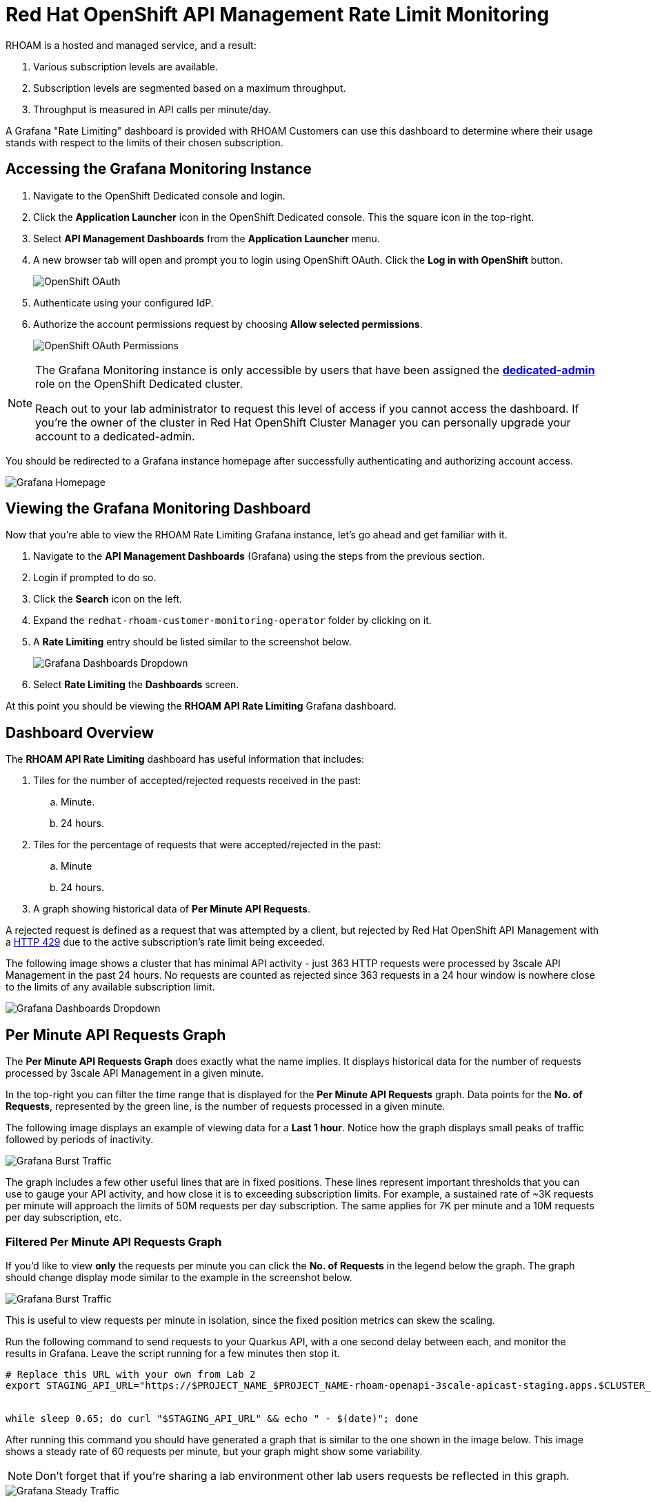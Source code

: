 :standard-fail-text: Verify that you followed all the steps. If you continue to have issues, contact a workshop assistant.
:namespace: {user-username}
:idp: GitHub
:ocm-url: https://cloud.redhat.com
:osd-name: OpenShift Dedicated
:osd-acronym: OSD
:rhoam-name: Red Hat OpenShift API Management
:rhoam-acronym: RHOAM
:3scale-name: 3scale API Management
:project-var: $PROJECT_NAME
:base-api-svc-name: {project-var}-rhoam-openapi

= {rhoam-name} Rate Limit Monitoring

{rhoam-acronym} is a hosted and managed service, and a result:

. Various subscription levels are available.
. Subscription levels are segmented based on a maximum throughput.
. Throughput is measured in API calls per minute/day.

A Grafana "Rate Limiting" dashboard is provided with {rhoam-acronym} Customers can use this dashboard to determine where their usage stands with respect to the limits of their chosen subscription.

== Accessing the Grafana Monitoring Instance

. Navigate to the {osd-name} console and login.
. Click the *Application Launcher* icon in the {osd-name} console. This the square icon in the top-right.
. Select *API Management Dashboards* from the *Application Launcher* menu.
. A new browser tab will open and prompt you to login using OpenShift OAuth. Click the *Log in with OpenShift* button.
+
image::images/lab3-auth.png[OpenShift OAuth, role="integr8ly-img-responsive"]
. Authenticate using your configured IdP.
. Authorize the account permissions request by choosing *Allow selected permissions*.
+
image::images/lab3-auth-permissions.png[OpenShift OAuth Permissions, role="integr8ly-img-responsive"]

[NOTE]
====
The Grafana Monitoring instance is only accessible by users that have been assigned the link:https://docs.openshift.com/dedicated/4/administering_a_cluster/dedicated-admin-role.html[*dedicated-admin*, window="_blank"] role on the {osd-name} cluster.

Reach out to your lab administrator to request this level of access if you cannot access the dashboard. If you're the owner of the cluster in Red Hat OpenShift Cluster Manager you can personally upgrade your account to a dedicated-admin.
====

You should be redirected to a Grafana instance homepage after successfully authenticating and authorizing account access.

image::images/lab3-grafana-home.png[Grafana Homepage, role="integr8ly-img-responsive"]

== Viewing the Grafana Monitoring Dashboard

Now that you're able to view the {rhoam-acronym} Rate Limiting Grafana instance, let's go ahead and get familiar with it.

. Navigate to the *API Management Dashboards* (Grafana) using the steps from the previous section.
. Login if prompted to do so.
. Click the *Search* icon on the left.
. Expand the `redhat-rhoam-customer-monitoring-operator` folder by clicking on it.
. A *Rate Limiting* entry should be listed similar to the screenshot below.
+
image::images/lab3-finding-dashboards.png[Grafana Dashboards Dropdown, role="integr8ly-img-responsive"]
. Select *Rate Limiting* the *Dashboards* screen.

At this point you should be viewing the *RHOAM API Rate Limiting* Grafana dashboard.

== Dashboard Overview

The *RHOAM API Rate Limiting* dashboard has useful information that includes:

. Tiles for the number of accepted/rejected requests received in the past:
.. Minute.
.. 24 hours.
. Tiles for the percentage of requests that were accepted/rejected in the past:
.. Minute
.. 24 hours.
. A graph showing historical data of *Per Minute API Requests*.

A rejected request is defined as a request that was attempted by a client, but rejected by {rhoam-name} with a link:https://developer.mozilla.org/en-US/docs/Web/HTTP/Status/429[HTTP 429, window="_blank"] due to the active subscription's rate limit being exceeded.

The following image shows a cluster that has minimal API activity - just 363 HTTP requests were processed by {3scale-name} in the past 24 hours.
No requests are counted as rejected since 363 requests in a 24 hour window is nowhere close to the limits of any available subscription limit.

image::images/lab3-grafana-dashboard.png[Grafana Dashboards Dropdown, role="integr8ly-img-responsive"]

== Per Minute API Requests Graph

The *Per Minute API Requests Graph* does exactly what the name implies. It displays historical data for the number of requests processed by {3scale-name} in a given minute.

In the top-right you can filter the time range that is displayed for the *Per Minute API Requests* graph.
Data points for the *No. of Requests*, represented by the green line, is the number of requests processed in a given minute.

The following image displays an example of viewing data for a *Last 1 hour*. Notice how the graph displays small peaks of traffic followed by periods of inactivity.

image::images/lab3-grafana-bursty.png[Grafana Burst Traffic, role="integr8ly-img-responsive"]

The graph includes a few other useful lines that are in fixed positions. These lines represent important thresholds that you can use to gauge your API activity, and how close it is to exceeding subscription limits. For example, a sustained rate of ~3K requests per minute will approach the limits of 50M requests per day subscription. The same applies for 7K per minute and a 10M requests per day subscription, etc.

=== Filtered Per Minute API Requests Graph

If you'd like to view *only* the requests per minute you can click the *No. of Requests* in the legend below the graph. The graph should change display mode similar to the example in the screenshot below.

image::images/lab3-grafana-req-only.png[Grafana Burst Traffic, role="integr8ly-img-responsive"]

This is useful to view requests per minute in isolation, since the fixed position metrics can skew the scaling.

Run the following command to send requests to your Quarkus API, with a one second delay between each, and monitor the results in Grafana. Leave the script running for a few minutes then stop it.

[subs="attributes+"]
----
# Replace this URL with your own from Lab 2
export STAGING_API_URL="https://$PROJECT_NAME_$PROJECT_NAME-rhoam-openapi-3scale-apicast-staging.apps.$CLUSTER_NAME.openshiftapps.com:443/fruits?user_key=$API_KEY"


while sleep 0.65; do curl "$STAGING_API_URL" && echo " - $(date)"; done
----

After running this command you should have generated a graph that is similar to the one shown in the image below. This image shows a steady rate of 60 requests per minute, but your graph might show some variability.

[NOTE]
====
Don't forget that if you're sharing a lab environment other lab users requests be reflected in this graph.
====

image::images/lab3-grafana-steady-traffic.png[Grafana Steady Traffic, role="integr8ly-img-responsive"]

Once you stop the script the graph should level out, or drop slightly similar to the following image.

image::images/lab3-grafana-steady-traffic-after.png[Grafana Steady Traffic After, role="integr8ly-img-responsive"]

Now you know how to access and view the Rate Limiting Grafana Dashboard that's included with {rhoam-name}.